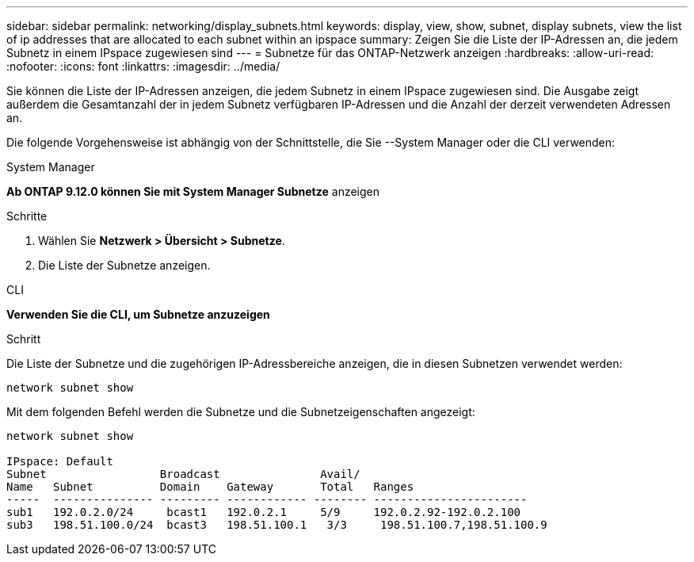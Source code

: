 ---
sidebar: sidebar 
permalink: networking/display_subnets.html 
keywords: display, view, show, subnet, display subnets, view the list of ip addresses that are allocated to each subnet within an ipspace 
summary: Zeigen Sie die Liste der IP-Adressen an, die jedem Subnetz in einem IPspace zugewiesen sind 
---
= Subnetze für das ONTAP-Netzwerk anzeigen
:hardbreaks:
:allow-uri-read: 
:nofooter: 
:icons: font
:linkattrs: 
:imagesdir: ../media/


[role="lead"]
Sie können die Liste der IP-Adressen anzeigen, die jedem Subnetz in einem IPspace zugewiesen sind. Die Ausgabe zeigt außerdem die Gesamtanzahl der in jedem Subnetz verfügbaren IP-Adressen und die Anzahl der derzeit verwendeten Adressen an.

Die folgende Vorgehensweise ist abhängig von der Schnittstelle, die Sie --System Manager oder die CLI verwenden:

[role="tabbed-block"]
====
.System Manager
--
*Ab ONTAP 9.12.0 können Sie mit System Manager Subnetze* anzeigen

.Schritte
. Wählen Sie *Netzwerk > Übersicht > Subnetze*.
. Die Liste der Subnetze anzeigen.


--
.CLI
--
*Verwenden Sie die CLI, um Subnetze anzuzeigen*

.Schritt
Die Liste der Subnetze und die zugehörigen IP-Adressbereiche anzeigen, die in diesen Subnetzen verwendet werden:

....
network subnet show
....
Mit dem folgenden Befehl werden die Subnetze und die Subnetzeigenschaften angezeigt:

....
network subnet show

IPspace: Default
Subnet                 Broadcast               Avail/
Name   Subnet          Domain    Gateway       Total   Ranges
-----  --------------- --------- ------------ -------- -----------------------
sub1   192.0.2.0/24     bcast1   192.0.2.1     5/9     192.0.2.92-192.0.2.100
sub3   198.51.100.0/24  bcast3   198.51.100.1   3/3     198.51.100.7,198.51.100.9
....
--
====